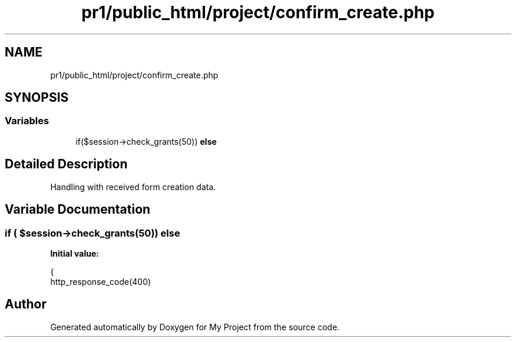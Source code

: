 .TH "pr1/public_html/project/confirm_create.php" 3 "Tue Jun 2 2020" "My Project" \" -*- nroff -*-
.ad l
.nh
.SH NAME
pr1/public_html/project/confirm_create.php
.SH SYNOPSIS
.br
.PP
.SS "Variables"

.in +1c
.ti -1c
.RI "if($session\->check_grants(50)) \fBelse\fP"
.br
.in -1c
.SH "Detailed Description"
.PP 
Handling with received form creation data\&. 
.SH "Variable Documentation"
.PP 
.SS "if ( $session\->check_grants(50)) else"
\fBInitial value:\fP
.PP
.nf
{
    http_response_code(400)
.fi
.SH "Author"
.PP 
Generated automatically by Doxygen for My Project from the source code\&.
